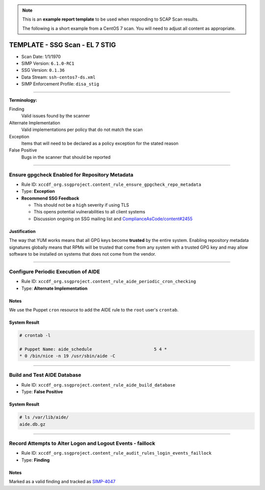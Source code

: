 .. NOTE::

   This is an **example report template** to be used when responding to SCAP
   Scan results.

   The following is a short example from a CentOS 7 scan. You will need to
   adjust all content as appropriate.

TEMPLATE - SSG Scan - EL 7 STIG
===============================

* Scan Date: 1/1/1970
* SIMP Version: ``6.1.0-RC1``
* SSG Version: ``0.1.36``
* Data Stream: ``ssh-centos7-ds.xml``
* SIMP Enforcement Profile: ``disa_stig``

-------------------------------------------------------------------------------

**Terminology:**

Finding
  Valid issues found by the scanner

Alternate Implementation
  Valid implementations per policy that do not match the scan

Exception
  Items that will need to be declared as a policy exception for the stated reason

False Positive
  Bugs in the scanner that should be reported

-------------------------------------------------------------------------------

Ensure gpgcheck Enabled for Repository Metadata
-----------------------------------------------

* Rule ID: ``xccdf_org.ssgproject.content_rule_ensure_gpgcheck_repo_metadata``
* Type: **Exception**
* **Recommend SSG Feedback**

  * This should not be a ``high`` severity if using TLS
  * This opens potential vulnerabilities to all client systems
  * Discussion ongoing on SSG mailing list and `ComplianceAsCode/content#2455`_

Justification
^^^^^^^^^^^^^

The way that YUM works means that all GPG keys become **trusted** by the entire
system. Enabling repository metadata signatures globally means that RPMs will
be trusted that come from any system with a trusted GPG key and may allow
software to be installed on systems that does not come from the vendor.

-------------------------------------------------------------------------------

Configure Periodic Execution of AIDE
------------------------------------

* Rule ID: ``xccdf_org.ssgproject.content_rule_aide_periodic_cron_checking``
* Type: **Alternate Implementation**

Notes
^^^^^

We use the Puppet ``cron`` resource to add the AIDE rule to the ``root`` user's
``crontab``.

System Result
^^^^^^^^^^^^^

.. code-block:: bash

   # crontab -l

   # Puppet Name: aide_schedule                        5 4 *
   * 0 /bin/nice -n 19 /usr/sbin/aide -C

-------------------------------------------------------------------------------

Build and Test AIDE Database
----------------------------

* Rule ID: ``xccdf_org.ssgproject.content_rule_aide_build_database``
* Type: **False Positive**

System Result
^^^^^^^^^^^^^

.. code-block:: bash

   # ls /var/lib/aide/
   aide.db.gz

-------------------------------------------------------------------------------

Record Attempts to Alter Logon and Logout Events - faillock
-----------------------------------------------------------

* Rule ID: ``xccdf_org.ssgproject.content_rule_audit_rules_login_events_faillock``
* Type: **Finding**

Notes
^^^^^

Marked as a valid finding and tracked as `SIMP-4047`_

.. _ComplianceAsCode/content#2455: https://github.com/ComplianceAsCode/content/issues/2455
.. _SIMP-4047: https://simp-project.atlassian.net/browse/SIMP-4047
